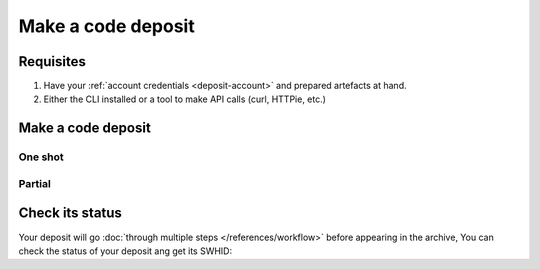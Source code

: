 Make a code deposit
===================

Requisites
----------

1. Have your :ref:`account credentials <deposit-account>` and prepared artefacts at hand.
2. Either the CLI installed or a tool to make API calls (curl, HTTPie, etc.)

Make a code deposit
-------------------

One shot
^^^^^^^^

.. tab-set::

  .. tab-item:: CLI

    .. code-block:: console

      swh deposit ...

  .. tab-item:: API

    .. code-block:: console

      # Note the 'In-Progress: false' header
      curl -i -u <username>:<pass> \
           -F "file=@deposit.json;type=application/zip;filename=payload" \
           -F "atom=@atom-entry.xml;type=application/atom+xml;charset=UTF-8" \
           -H 'In-Progress: false' \
           -XPOST https://deposit.softwareheritage.org/1/hal/


Partial
^^^^^^^

Check its status
----------------

Your deposit will go :doc:`through multiple steps </references/workflow>` before appearing in the archive, You can check the status of your deposit ang get its SWHID:

.. tab-set::

  .. tab-item:: CLI

    .. code-block:: console

      swh deposit ...

  .. tab-item:: API

    .. code-block:: console

      curl -i -u hal:<pass> \
           -F "file=@deposit.json;type=application/zip;filename=payload" \
           -F "atom=@atom-entry.xml;type=application/atom+xml;charset=UTF-8" \
           -H 'In-Progress: false' \
           -XPOST https://deposit.softwareheritage.org/1/hal/
